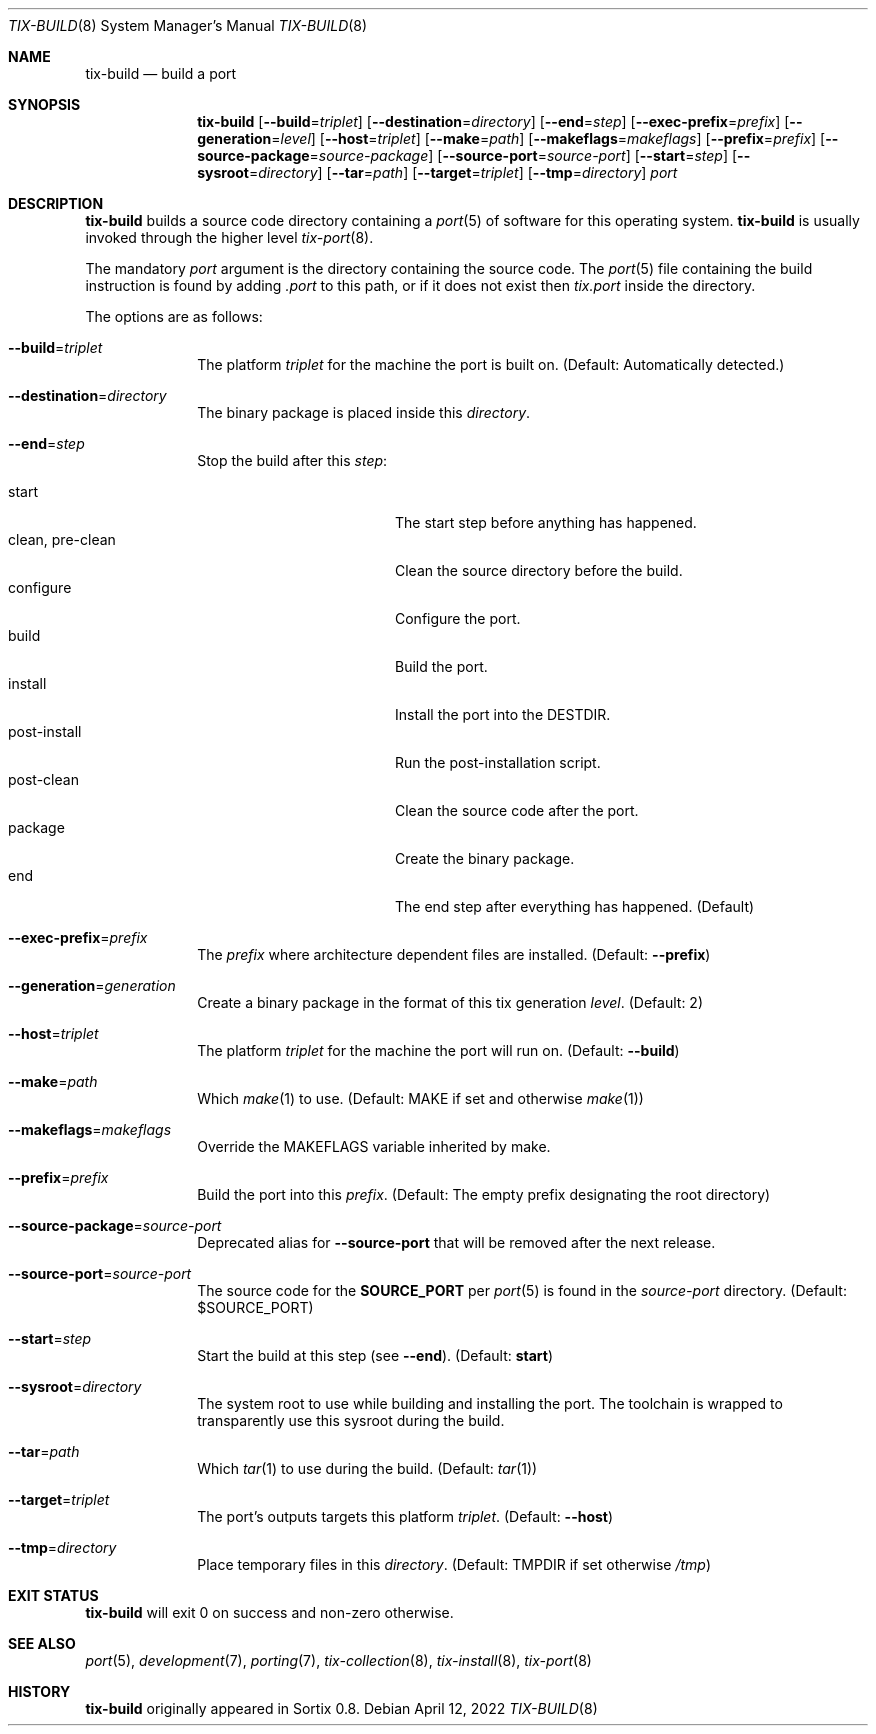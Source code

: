 .Dd April 12, 2022
.Dt TIX-BUILD 8
.Os
.Sh NAME
.Nm tix-build
.Nd build a port
.Sh SYNOPSIS
.Nm
.Op Fl \-build Ns = Ns Ar triplet
.Op Fl \-destination Ns = Ns Ar directory
.Op Fl \-end Ns = Ns Ar step
.Op Fl \-exec-prefix Ns = Ns Ar prefix
.Op Fl \-generation Ns = Ns Ar level
.Op Fl \-host Ns = Ns Ar triplet
.Op Fl \-make Ns = Ns Ar path
.Op Fl \-makeflags Ns = Ns Ar makeflags
.Op Fl \-prefix Ns = Ns Ar prefix
.Op Fl \-source-package Ns = Ns Ar source-package
.Op Fl \-source-port Ns = Ns Ar source-port
.Op Fl \-start Ns = Ns Ar step
.Op Fl \-sysroot Ns = Ns Ar directory
.Op Fl \-tar Ns = Ns Ar path
.Op Fl \-target Ns = Ns Ar triplet
.Op Fl \-tmp Ns = Ns Ar directory
.Ar port
.Sh DESCRIPTION
.Nm
builds a source code directory containing a
.Xr port 5
of software for this operating system.
.Nm
is usually invoked through the higher level
.Xr tix-port 8 .
.Pp
The mandatory
.Ar port
argument is the directory containing the source code.
The
.Xr port 5
file containing the build instruction is found by adding
.Pa .port
to this path, or if it does not exist then
.Pa tix.port
inside the directory.
.Pp
The options are as follows:
.Bl -tag -width "12345678"
.It Fl \-build Ns = Ns Ar triplet
The platform
.Ar triplet
for the machine the port is built on.
(Default: Automatically detected.)
.It Fl \-destination Ns = Ns Ar directory
The binary package is placed inside this
.Ar directory .
.It Fl \-end Ns = Ns Ar step
Stop the build after this
.Ar step :
.Pp
.Bl -tag -width "clean, pre-clean" -compact
.It start
The start step before anything has happened.
.It clean, pre-clean
Clean the source directory before the build.
.It configure
Configure the port.
.It build
Build the port.
.It install
Install the port into the
.Ev DESTDIR .
.It post-install
Run the post-installation script.
.It post-clean
Clean the source code after the port.
.It package
Create the binary package.
.It end
The end step after everything has happened.
(Default)
.El
.It Fl \-exec-prefix Ns = Ns Ar prefix
The
.Ar prefix
where architecture dependent files are installed.
(Default:
.Fl \-prefix )
.It Fl \-generation Ns = Ns Ar generation
Create a binary package in the format of this tix generation
.Ar level .
(Default: 2)
.It Fl \-host Ns = Ns Ar triplet
The platform
.Ar triplet
for the machine the port will run on.
(Default:
.Fl \-build )
.It Fl \-make Ns = Ns Ar path
Which
.Xr make 1
to use.
(Default:
.Ev MAKE
if set and otherwise
.Xr make 1 )
.It Fl \-makeflags Ns = Ns Ar makeflags
Override the
.Ev MAKEFLAGS
variable inherited by make.
.It Fl \-prefix Ns = Ns Ar prefix
Build the port into this
.Ar prefix .
(Default: The empty prefix designating the root directory)
.\" After releasing Sortix 1.1, remove this option.
.It Fl \-source-package Ns = Ns Ar source-port
Deprecated alias for
.Fl \-source-port
that will be removed after the next release.
.It Fl \-source-port Ns = Ns Ar source-port
The source code for the
.Sy SOURCE_PORT
per
.Xr port 5
is found in the
.Ar source-port
directory.
.\" TODO: This is different from tix-port(8).
.\"(Default: ../$SOURCE_PORT/$SOURCE_PORT)
(Default: $SOURCE_PORT)
.It Fl \-start Ns = Ns Ar step
Start the build at this step (see
.Fl \-end ) .
(Default:
.Sy start )
.It Fl \-sysroot Ns = Ns Ar directory
The system root to use while building and installing the port.
The toolchain is wrapped to transparently use this sysroot during the build.
.It Fl \-tar Ns = Ns Ar path
Which
.Xr tar 1
to use during the build.
(Default:
.Xr tar 1 )
.It Fl \-target Ns = Ns Ar triplet
The port's outputs targets this platform
.Ar triplet .
(Default:
.Fl \-host )
.It Fl \-tmp Ns = Ns Ar directory
Place temporary files in this
.Ar directory .
(Default:
.Ev TMPDIR
if set otherwise
.Pa /tmp )
.El
.Sh EXIT STATUS
.Nm
will exit 0 on success and non-zero otherwise.
.Sh SEE ALSO
.Xr port 5 ,
.Xr development 7 ,
.Xr porting 7 ,
.Xr tix-collection 8 ,
.Xr tix-install 8 ,
.Xr tix-port 8
.Sh HISTORY
.Nm
originally appeared in Sortix 0.8.
